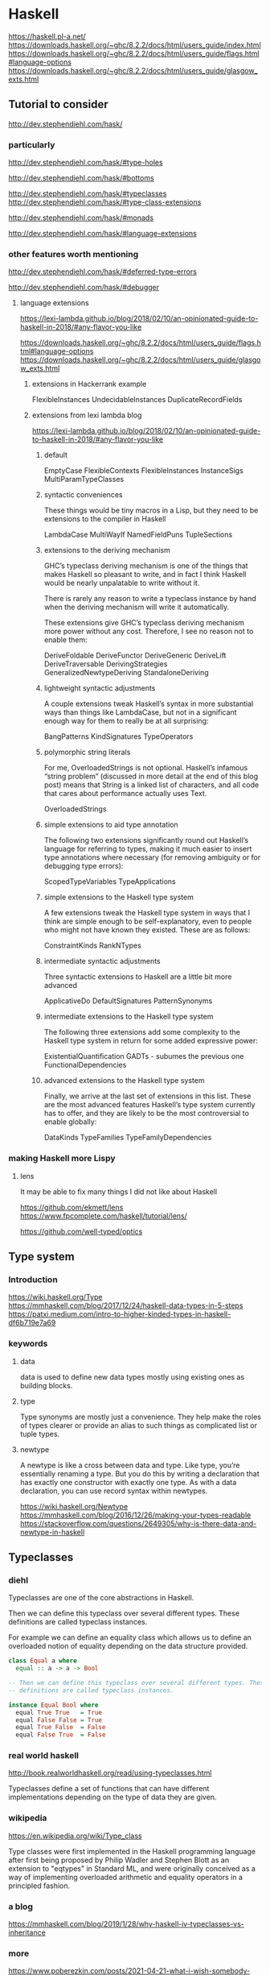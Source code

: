 * Haskell
  https://haskell.pl-a.net/
  https://downloads.haskell.org/~ghc/8.2.2/docs/html/users_guide/index.html
  https://downloads.haskell.org/~ghc/8.2.2/docs/html/users_guide/flags.html#language-options
  https://downloads.haskell.org/~ghc/8.2.2/docs/html/users_guide/glasgow_exts.html

** Tutorial to consider
   http://dev.stephendiehl.com/hask/

*** particularly
    http://dev.stephendiehl.com/hask/#type-holes

    http://dev.stephendiehl.com/hask/#bottoms

    http://dev.stephendiehl.com/hask/#typeclasses
    http://dev.stephendiehl.com/hask/#type-class-extensions

    http://dev.stephendiehl.com/hask/#monads

    http://dev.stephendiehl.com/hask/#language-extensions

*** other features worth mentioning
    http://dev.stephendiehl.com/hask/#deferred-type-errors

    http://dev.stephendiehl.com/hask/#debugger

**** language extensions
     https://lexi-lambda.github.io/blog/2018/02/10/an-opinionated-guide-to-haskell-in-2018/#any-flavor-you-like

     https://downloads.haskell.org/~ghc/8.2.2/docs/html/users_guide/flags.html#language-options
     https://downloads.haskell.org/~ghc/8.2.2/docs/html/users_guide/glasgow_exts.html

***** extensions in Hackerrank example
      FlexibleInstances
      UndecidableInstances
      DuplicateRecordFields

***** extensions from  lexi lambda blog
      https://lexi-lambda.github.io/blog/2018/02/10/an-opinionated-guide-to-haskell-in-2018/#any-flavor-you-like

****** default
       EmptyCase
       FlexibleContexts
       FlexibleInstances
       InstanceSigs
       MultiParamTypeClasses

****** syntactic conveniences
       These things would be tiny macros in a Lisp, but they need to be
       extensions to the compiler in Haskell

       LambdaCase
       MultiWayIf
       NamedFieldPuns
       TupleSections

****** extensions to the deriving mechanism
       GHC’s typeclass deriving mechanism is one of the things that makes
       Haskell so pleasant to write, and in fact I think Haskell would be nearly
       unpalatable to write without it.

       There is rarely any reason to write a typeclass instance by hand when the
       deriving mechanism will write it automatically.

       These extensions give GHC’s typeclass deriving mechanism more power
       without any cost. Therefore, I see no reason not to enable them:

       DeriveFoldable
       DeriveFunctor
       DeriveGeneric
       DeriveLift
       DeriveTraversable
       DerivingStrategies
       GeneralizedNewtypeDeriving
       StandaloneDeriving

****** lightweight syntactic adjustments
       A couple extensions tweak Haskell’s syntax in more substantial ways than
       things like LambdaCase, but not in a significant enough way for them to
       really be at all surprising:

       BangPatterns
       KindSignatures
       TypeOperators

****** polymorphic string literals
       For me, OverloadedStrings is not optional. Haskell’s infamous
       “string problem” (discussed in more detail at the end of this blog post)
       means that String is a linked list of characters, and all code that cares
       about performance actually uses Text.

       OverloadedStrings

****** simple extensions to aid type annotation
       The following two extensions significantly round out Haskell’s language
       for referring to types, making it much easier to insert type annotations
       where necessary (for removing ambiguity or for debugging type errors):

       ScopedTypeVariables
       TypeApplications

****** simple extensions to the Haskell type system
       A few extensions tweak the Haskell type system in ways that I think are
       simple enough to be self-explanatory, even to people who might not have
       known they existed. These are as follows:

       ConstraintKinds
       RankNTypes

****** intermediate syntactic adjustments
       Three syntactic extensions to Haskell are a little bit more advanced

       ApplicativeDo
       DefaultSignatures
       PatternSynonyms

****** intermediate extensions to the Haskell type system
       The following three extensions add some complexity to the Haskell type
       system in return for some added expressive power:

       ExistentialQuantification
       GADTs - subumes the previous one
       FunctionalDependencies

****** advanced extensions to the Haskell type system
       Finally, we arrive at the last set of extensions in this list. These are
       the most advanced features Haskell’s type system currently has to offer,
       and they are likely to be the most controversial to enable globally:

       DataKinds
       TypeFamilies
       TypeFamilyDependencies

*** making Haskell more Lispy

**** lens
     It may be able to fix many things I did not like about Haskell

     https://github.com/ekmett/lens
     https://www.fpcomplete.com/haskell/tutorial/lens/

     https://github.com/well-typed/optics

** Type system

*** Introduction
    https://wiki.haskell.org/Type
    https://mmhaskell.com/blog/2017/12/24/haskell-data-types-in-5-steps
    https://patxi.medium.com/intro-to-higher-kinded-types-in-haskell-df6b719e7a69

*** keywords

**** data
     data is used to define new data types mostly using existing ones as
     building blocks.

**** type
     Type synonyms are mostly just a convenience. They help make the roles of
     types clearer or provide an alias to such things as complicated list or
     tuple types.

**** newtype
     A newtype is like a cross between data and type. Like type, you’re
     essentially renaming a type. But you do this by writing a declaration that
     has exactly one constructor with exactly one type. As with a data
     declaration, you can use record syntax within newtypes.

     https://wiki.haskell.org/Newtype
     https://mmhaskell.com/blog/2016/12/26/making-your-types-readable
     https://stackoverflow.com/questions/2649305/why-is-there-data-and-newtype-in-haskell


** Typeclasses

*** diehl
    Typeclasses are one of the core abstractions in Haskell.

    Then we can define this typeclass over several different types. These
    definitions are called typeclass instances.

    For example we can define an equality class which allows us to define an
    overloaded notion of equality depending on the data structure provided.

    #+begin_src haskell
class Equal a where
  equal :: a -> a -> Bool

-- Then we can define this typeclass over several different types. These
-- definitions are called typeclass instances.

instance Equal Bool where
  equal True True   = True
  equal False False = True
  equal True False  = False
  equal False True  = False
    #+end_src

*** real world haskell
    http://book.realworldhaskell.org/read/using-typeclasses.html

    Typeclasses define a set of functions that can have different
    implementations depending on the type of data they are given.

*** wikipedia
    https://en.wikipedia.org/wiki/Type_class

    Type classes were first implemented in the Haskell programming language
    after first being proposed by Philip Wadler and Stephen Blott as an
    extension to "eqtypes" in Standard ML, and were originally conceived
    as a way of implementing overloaded arithmetic and equality operators in a
    principled fashion.

*** a blog
    https://mmhaskell.com/blog/2019/1/28/why-haskell-iv-typeclasses-vs-inheritance

*** more
    https://www.poberezkin.com/posts/2021-04-21-what-i-wish-somebody-told-me-when-i-was-learning-Haskell.html

